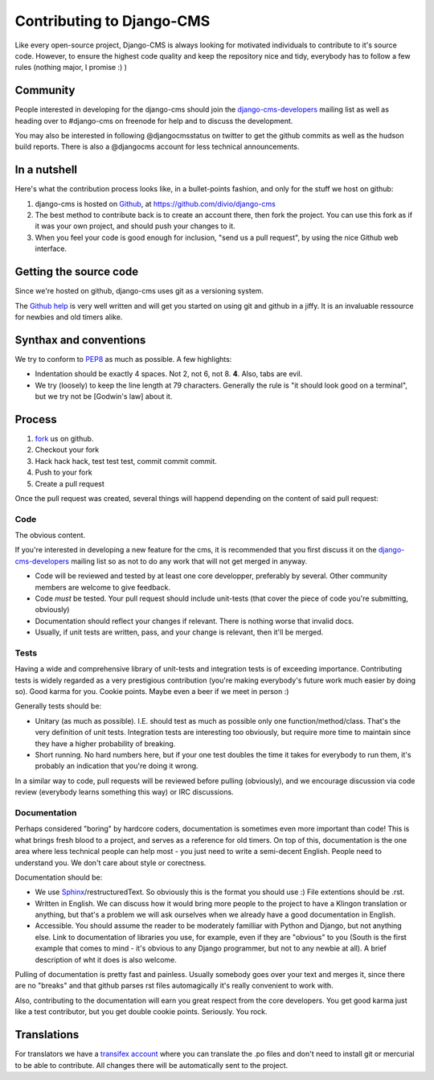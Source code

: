 ###############################
Contributing to Django-CMS
###############################

Like every open-source project, Django-CMS is always looking for motivated individuals to contribute to
it's source code.
However, to ensure the highest code quality and keep the repository nice and tidy, everybody has to follow a few
rules (nothing major, I promise :) )

Community
---------

People interested in developing for the django-cms should join the
`django-cms-developers`_ mailing list as well as heading over to #django-cms on
freenode for help and to discuss the development.

You may also be interested in following @djangocmsstatus on twitter to get the
github commits as well as the hudson build reports. There is also a @djangocms account for less technical 
announcements.


In a nutshell
-------------

Here's what the contribution process looks like, in a bullet-points fashion, and only for the stuff we host on github:

#. django-cms is hosted on `Github`_, at https://github.com/divio/django-cms
#. The best method to contribute back is to create an account there, then fork the project. You can use this fork
   as if it was your own project, and should push your changes to it.
#. When you feel your code is good enough for inclusion, "send us a pull request", by using the nice Github web
   interface.


Getting the source code
-----------------------

Since we're hosted on github, django-cms uses git as a versioning system.

The `Github help`_ is very well written and will get you started on using git and github in a jiffy. It is an
invaluable ressource for newbies and old timers alike.

Synthax and conventions
-----------------------

We try to conform to `PEP8`_ as much as possible. A few highlights:

- Indentation should be exactly 4 spaces. Not 2, not 6, not 8. **4**. Also, tabs are evil.
- We try (loosely) to keep the line length at 79 characters. Generally the rule is "it should look good on a
  terminal", but we try not be [Godwin's law] about it.

Process
-------

#. `fork`_ us on github.
#. Checkout your fork
#. Hack hack hack, test test test, commit commit commit.
#. Push to your fork
#. Create a pull request

Once the pull request was created, several things will happend depending on the content of said pull request:

Code
****

The obvious content.

If you're interested in developing a new feature for the cms, it is recommended
that you first discuss it on the `django-cms-developers`_  mailing list so as
not to do any work that will not get merged in anyway.

- Code will be reviewed and tested by at least one core developper, preferably by several. Other community members are
  welcome to give feedback.
- Code *must* be tested. Your pull request should include unit-tests (that cover the piece of code you're 
  submitting, obviously)
- Documentation should reflect your changes if relevant. There is nothing worse that invalid docs.
- Usually, if unit tests are written, pass, and your change is relevant, then it'll be merged.

Tests
*****

Having a wide and comprehensive library of unit-tests and integration tests is of exceeding importance.
Contributing tests is widely regarded as a very prestigious contribution (you're making everybody's future work much
easier by doing so). Good karma for you. Cookie points. Maybe even a beer if we meet in person :)

Generally tests should be:

- Unitary (as much as possible). I.E. should test as much as possible only one function/method/class. That's the 
  very definition of unit tests. Integration tests are interesting too obviously, but require more time to maintain
  since they have a higher probability of breaking.
- Short running. No hard numbers here, but if your one test doubles the time it takes for everybody to run them, it's
  probably an indication that you're doing it wrong.

In a similar way to code, pull requests will be reviewed before pulling (obviously), and we encourage discussion 
via code review (everybody learns something this way) or IRC discussions.

Documentation
*************

Perhaps considered "boring" by hardcore coders, documentation is sometimes even more important than code! This is
what brings fresh blood to a project, and serves as a reference for old timers.
On top of this, documentation is the one area where less technical people can help most - you just need to write
a semi-decent English. People need to understand you. We don't care about style or corectness.

Documentation should be:

- We use `Sphinx`_/restructuredText. So obviously this is the format you should use :) File extentions should be .rst.
- Written in English. We can discuss how it would bring more people to the project to have a Klingon translation or
  anything, but that's a problem we will ask ourselves when we already have a good documentation in English.
- Accessible. You should assume the reader to be moderately familliar with Python and Django, but not anything 
  else. Link to documentation of libraries you use, for example, even if they are "obvious" to you (South is the 
  first example that comes to mind - it's obvious to any Django programmer, but not to any newbie at all).
  A brief description of wht it does is also welcome. 

Pulling of documentation is pretty fast and painless. Usually somebody goes over your text and merges it, since 
there are no "breaks" and that github parses rst files automagically it's really convenient to work with.

Also, contributing to the documentation will earn you great respect from the core developers. You get good karma 
just like a test contributor, but you get double cookie points. Seriously. You rock.


Translations
------------
For translators we have a `transifex account
<http://www.transifex.net/projects/p/django-cms/>`_ where you can translate
the .po files and don't need to install git or mercurial to be able to
contribute. All changes there will be automatically sent to the project.

.. _fork: http://github.com/divio/django-cms
.. _Sphinx: http://sphinx.pocoo.org/
.. _PEP8: http://www.python.org/dev/peps/pep-0008/
.. _django-cms-developers: http://groups.google.com/group/django-cms-developers
.. _Github : http://www.github.com
.. _Github help : http://help.github.com
